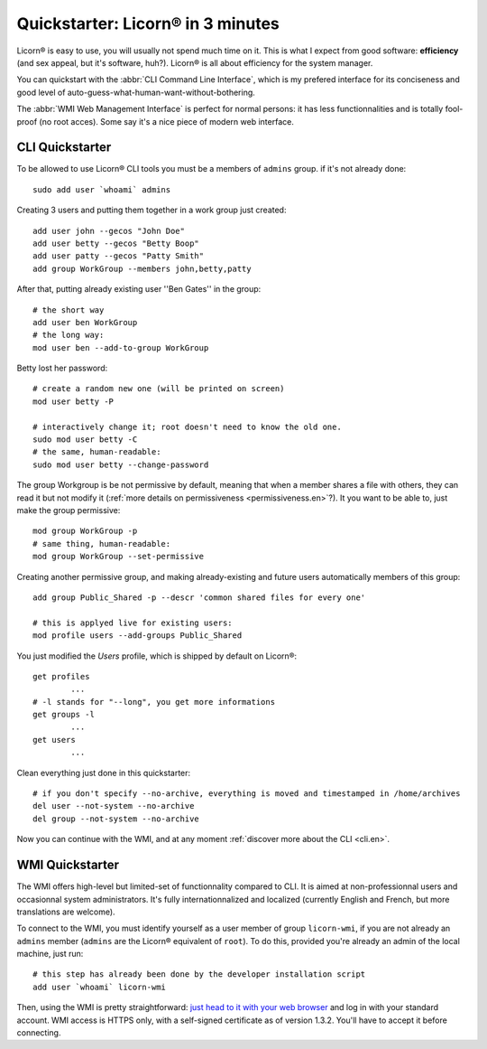 
.. _quickstart.en:

.. highlight:: bash

==================================
Quickstarter: Licorn® in 3 minutes
==================================

Licorn® is easy to use, you will usually not spend much time on it. This is what I expect from good software: **efficiency** (and sex appeal, but it's software, huh?). Licorn® is all about efficiency for the system manager.

You can quickstart with the :abbr:`CLI Command Line Interface`, which is my prefered interface for its conciseness and good level of auto-guess-what-human-want-without-bothering.

The :abbr:`WMI Web Management Interface` is perfect for normal persons: it has less functionnalities and is totally fool-proof (no root acces). Some say it's a nice piece of modern web interface.

.. _quickstart.cli.en:

CLI Quickstarter
================

To be allowed to use Licorn® CLI tools you must be a members of ``admins`` group. if it's not already done::

	sudo add user `whoami` admins

Creating 3 users and putting them together in a work group just created::

	add user john --gecos "John Doe"
	add user betty --gecos "Betty Boop"
	add user patty --gecos "Patty Smith"
	add group WorkGroup --members john,betty,patty

After that, putting already existing user ''Ben Gates'' in the group::

	# the short way
	add user ben WorkGroup
	# the long way:
	mod user ben --add-to-group WorkGroup

Betty lost her password::

	# create a random new one (will be printed on screen)
	mod user betty -P

	# interactively change it; root doesn't need to know the old one.
	sudo mod user betty -C
	# the same, human-readable:
	sudo mod user betty --change-password

The group Workgroup is be not permissive by default, meaning that when a member shares a file with others, they can read it but not modify it (:ref:`more details on permissiveness <permissiveness.en>`?). It you want to be able to, just make the group permissive::

	mod group WorkGroup -p
	# same thing, human-readable:
	mod group WorkGroup --set-permissive

Creating another permissive group, and making already-existing and future users automatically members of this group::

	add group Public_Shared -p --descr 'common shared files for every one'

	# this is applyed live for existing users:
	mod profile users --add-groups Public_Shared

You just modified the `Users` profile, which is shipped by default on Licorn®::

	get profiles
		...
	# -l stands for "--long", you get more informations
	get groups -l
		...
	get users
		...

Clean everything just done in this quickstarter::

	# if you don't specify --no-archive, everything is moved and timestamped in /home/archives
	del user --not-system --no-archive
	del group --not-system --no-archive

Now you can continue with the WMI, and at any moment :ref:`discover more about the CLI <cli.en>`.

.. _quickstart.wmi.en:

WMI Quickstarter
================

The WMI offers high-level but limited-set of functionnality compared to CLI. It is aimed at non-professionnal users and occasionnal system administrators. It's fully internationnalized and localized (currently English and French, but more translations are welcome).

To connect to the WMI, you must identify yourself as a user member of group ``licorn-wmi``, if you are not already an ``admins`` member (``admins`` are the Licorn® equivalent of ``root``). To do this, provided you're already an admin of the local machine, just run::

	# this step has already been done by the developer installation script
	add user `whoami` licorn-wmi

Then, using the WMI is pretty straightforward: `just head to it with your web browser <https://localhost:3356/>`_ and log in with your standard account. WMI access is HTTPS only, with a self-signed certificate as of version 1.3.2. You'll have to accept it before connecting.
